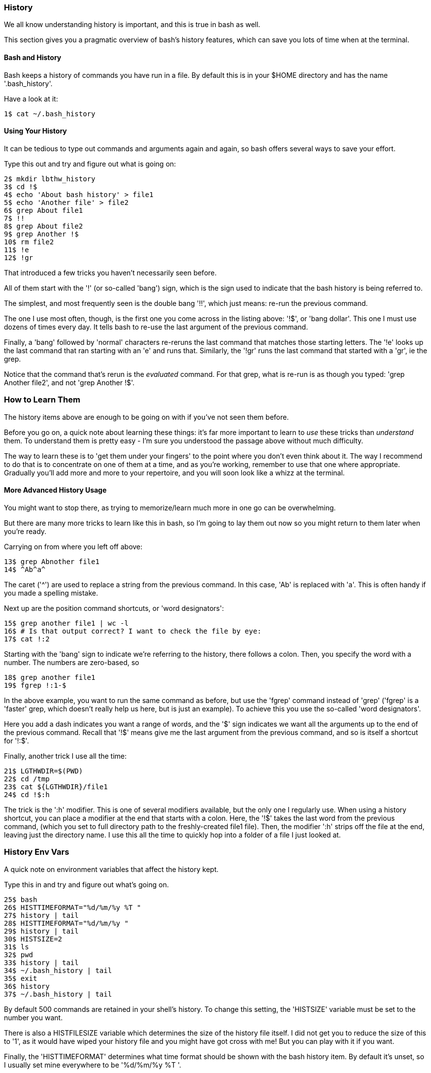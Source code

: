 === History

We all know understanding history is important, and this is true in bash as well.

This section gives you a pragmatic overview of bash's history features, which can save you lots of time when at the terminal.


==== Bash and History

Bash keeps a history of commands you have run in a file. By default this is in your $HOME directory and has the name '.bash_history'.

Have a look at it:

----
1$ cat ~/.bash_history
----

==== Using Your History

It can be tedious to type out commands and arguments again and again, so bash offers several ways to save your effort.

Type this out and try and figure out what is going on:

----
2$ mkdir lbthw_history
3$ cd !$
4$ echo 'About bash history' > file1
5$ echo 'Another file' > file2
6$ grep About file1
7$ !!
8$ grep About file2
9$ grep Another !$
10$ rm file2
11$ !e
12$ !gr
----

That introduced a few tricks you haven't necessarily seen before.

All of them start with the '!' (or so-called 'bang') sign, which is the sign used to indicate that the bash history is being referred to.

The simplest, and most frequently seen is the double bang '!!', which just means: re-run the previous command.

The one I use most often, though, is the first one you come across in the listing above: '!$', or 'bang dollar'. This one I must use dozens of times every day. It tells bash to re-use the last argument of the previous command.

Finally, a 'bang' followed by 'normal' characters re-reruns the last command that matches those starting letters. The '!e' looks up the last command that ran starting with an 'e' and runs that. Similarly, the '!gr' runs the last command that started with a 'gr', ie the grep. 

Notice that the command that's rerun is the _evaluated_ command. For that grep, what is re-run is as though you typed: 'grep Another file2', and not 'grep Another !$'.

=== How to Learn Them

The history items above are enough to be going on with if you've not seen them before.

Before you go on, a quick note about learning these things: it's far more important to learn to _use_ these tricks than _understand_ them. To understand them is pretty easy - I'm sure you understood the passage above without much difficulty.

The way to learn these is to 'get them under your fingers' to the point where you don't even think about it. The way I recommend to do that is to concentrate on one of them at a time, and as you're working, remember to use that one where appropriate. Gradually you'll add more and more to your repertoire, and you will soon look like a whizz at the terminal.

==== More Advanced History Usage

You might want to stop there, as trying to memorize/learn much more in one go can be overwhelming.

But there are many more tricks to learn like this in bash, so I'm going to lay them out now so you might return to them later when you're ready.

Carrying on from where you left off above:

----
13$ grep Abnother file1
14$ ^Ab^a^
----

The caret ('^') are used to replace a string from the previous command. In this case, 'Ab' is replaced with 'a'. This is often handy if you made a spelling mistake.

Next up are the position command shortcuts, or 'word designators':

----
15$ grep another file1 | wc -l
16$ # Is that output correct? I want to check the file by eye:
17$ cat !:2
----

Starting with the 'bang' sign to indicate we're referring to the history, there follows a colon. Then, you specify the word with a number. The numbers are zero-based, so 


----
18$ grep another file1
19$ fgrep !:1-$
----

In the above example, you want to run the same command as before, but use the 'fgrep' command instead of 'grep' ('fgrep' is a 'faster' grep, which doesn't really help us here, but is just an example). To achieve this you use the so-called 'word designators'. 

Here you add a dash indicates you want a range of words, and the '$' sign indicates we want all the arguments up to the end of the previous command. Recall that '!$' means give me the last argument from the previous command, and so is itself a shortcut for '!:$'.

Finally, another trick I use all the time:

----
21$ LGTHWDIR=$(PWD)
22$ cd /tmp
23$ cat ${LGTHWDIR}/file1
24$ cd !$:h
----

The trick is the ':h' modifier. This is one of several modifiers available, but the only one I regularly use. When using a history shortcut, you can place a modifier at the end that starts with a colon. Here, the '!$' takes the last word from the previous command, (which you set to full directory path to the freshly-created file1 file). Then, the modifier ':h' strips off the file at the end, leaving just the directory name. I use this all the time to quickly hop into a folder of a file I just looked at.


=== History Env Vars

A quick note on environment variables that affect the history kept.

Type this in and try and figure out what's going on.

----
25$ bash
26$ HISTTIMEFORMAT="%d/%m/%y %T "
27$ history | tail
28$ HISTTIMEFORMAT="%d/%m/%y "
29$ history | tail
30$ HISTSIZE=2
31$ ls
32$ pwd
33$ history | tail
34$ ~/.bash_history | tail
35$ exit
36$ history
37$ ~/.bash_history | tail
----

By default 500 commands are retained in your shell's history. To change this setting, the 'HISTSIZE' variable must be set to the number you want.

There is also a HISTFILESIZE variable which determines the size of the history file itself. I did not get you to reduce the size of this to '1', as it would have wiped your history file and you might have got cross with me! But you can play with it if you want.

Finally, the 'HISTTIMEFORMAT' determines what time format should be shown with the bash history item. By default it's unset, so I usually set mine everywhere to be '%d/%m/%y %T '.

You should have noticed that the '~/.bash_history' file did not get updated with the 'ls' and 'pwd' commands until bash exited. It's a common source of confusion that the bash history is not written out until you exit. If your terminal connection freezes, your history from that session may never be written out. This frequently annoys me!

=== History Control

There's another history-controlling environment variable worth understanding:

----
38$ HISTCONTROL=ignoredups:ignorespace
39$ ls
40$ ls
41$  pwd    # <- note the space before the 'pwd'
42$ pwd
43$ ls
44$ history | tail
----

Was the output of history what you expected? HISTCONTROL can determine what gets stored in your history. The directives are separated by colons. Here we use 'ignoredups' to tell history to ignore commands that are repeats of the last-recorded command. In the above input, the two consecutive 'ls'es are combined into one in the history. If you want to be really severe about your history, you can also use 'erasedups', which adds your latest command to the history, but then wipes all previous examples of the same command out of the history. What would this have done to the history output above?

'ignorespace' tells bash to not record commands that begin with a space, like the 'pwd' in the listing above.


=== CTRL-R

Bash offers you another means to use your history.

Hit CTRL and hold it down. Then hit the 'r' key. You should see this on your terminal:

----
(reverse-i-search)`':
----

Let go. Now type 'grep'. You should see a previous grep command. If you keep hitting CTRL+r you will cycle through all commands that had grep in them, most recent first.

If you want to cycle forward (if you hit CTRL+r too many times and go past the one you want (I do this a lot)), hit CTRL+s.

==== What You Learned

- Where bash keeps a history of commands
- How to refer to previous commands
- How to re-run a previous command with simple adjustments
- How to pick out specific arguments from the previous command
- How to control the history output
- How to control the commands that are added to the history
- How to search through your history dynamically

==== What Next?

Next you will tie these things together in a series of miscellaneous tips that finish off this part.

==== Exercises

1) Remember to use one of the above practical tips every day until you don't think about using it. Then learn another one.

2) Read up on all the history shortcuts. Pick ones you think will be useful.

3) Amend your bash startup files to control history the way you want it.

4) Think about where your time goes at the command line (eg typing out directories or filenames) and research whether there is a way to speed it up.
